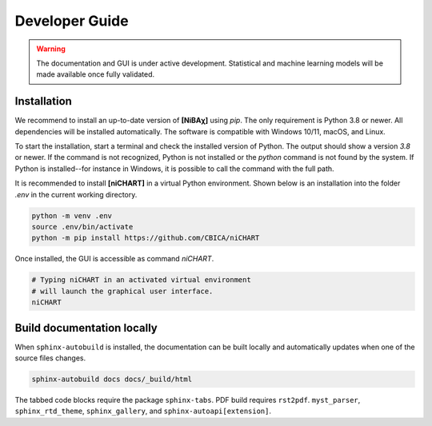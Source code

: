 ###############
Developer Guide
###############

.. warning::
   The documentation and GUI is under active development.
   Statistical and machine learning models will be made available once fully
   validated.

************
Installation
************

We recommend to install
an up-to-date version of **[NiBAχ]** using `pip`.
The only requirement is Python 3.8 or newer.
All dependencies will be installed automatically.
The software is compatible with Windows 10/11, macOS, and Linux.

To start the installation, start a terminal and check the installed version
of Python.
The output should show a version `3.8` or newer.
If the command is not recognized, Python is not installed or the `python` command
is not found by the system.
If Python is installed--for instance in Windows, it is possible to call the command
with the full path.

.. tabs::

   .. code-tab:: text Windows 10/11

         python --version
         # or, if `python` not in PATH
         C:\Users\USERNAME\AppData\Local\Programs\Python\Python39\python.exe --version

   .. code-tab:: shell macOS

         /usr/bin/python --version

   .. code-tab:: shell Linux

         /usr/bin/python --version


It is recommended to install **[niCHART]** in a virtual Python environment.
Shown below is an installation into the folder `.env` in the current working
directory.

.. code-block:: shell

    python -m venv .env
    source .env/bin/activate
    python -m pip install https://github.com/CBICA/niCHART


Once installed, the GUI is accessible as command `niCHART`.

.. code-block:: shell

    # Typing niCHART in an activated virtual environment
    # will launch the graphical user interface.
    niCHART

***************************
Build documentation locally
***************************

When ``sphinx-autobuild`` is installed, the documentation can be built locally
and automatically updates when one of the source files changes.

.. code-block:: shell

   sphinx-autobuild docs docs/_build/html


The tabbed code blocks require the package ``sphinx-tabs``.
PDF build requires ``rst2pdf``.
``myst_parser``, ``sphinx_rtd_theme``, ``sphinx_gallery``, and
``sphinx-autoapi[extension]``.
